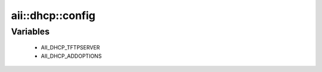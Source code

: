 ###################
aii\::dhcp\::config
###################

Variables
---------

 - AII_DHCP_TFTPSERVER
 - AII_DHCP_ADDOPTIONS
